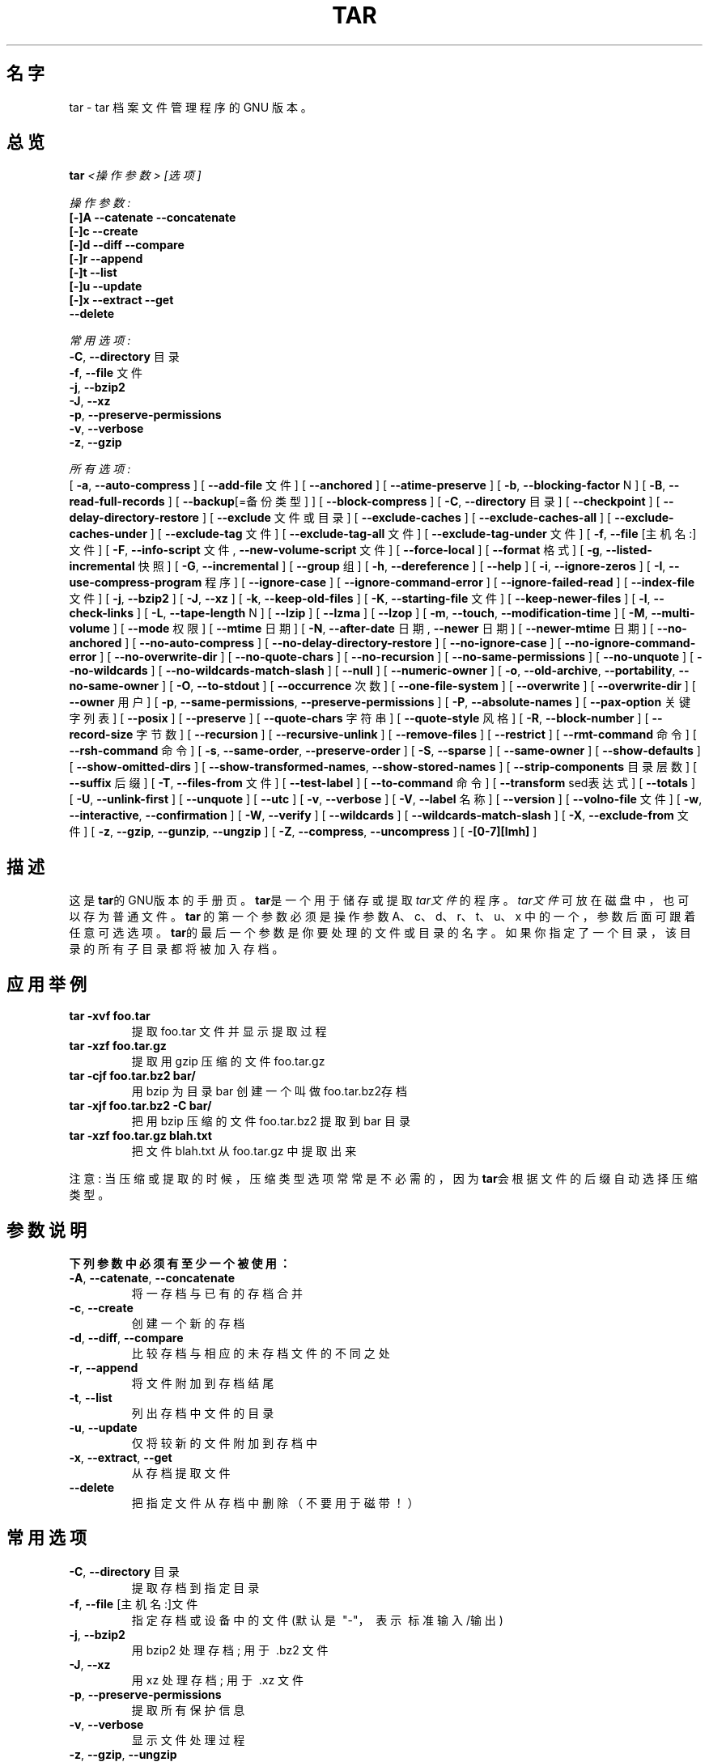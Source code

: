 .TH TAR 1 "Mar 2010" "GNU" "tar"
.SH 名字
tar \- tar 档案文件管理程序的 GNU 版本。
.SH 总览
.B tar
.I <操作参数> [选项]

.I 操作参数:
.nf
.B [-]A --catenate --concatenate
.B [-]c --create
.B [-]d --diff --compare
.B [-]r --append
.B [-]t --list
.B [-]u --update
.B [-]x --extract --get
.B --delete
.fi

.I 常用选项:
.nf
.BR -C ", " --directory " 目录"
.BR -f ", " --file " 文件"
.BR -j ", " --bzip2
.BR -J ", " --xz
.BR -p ", " --preserve-permissions
.BR -v ", " --verbose
.BR -z ", " --gzip
.fi

.I 所有选项:
.br
[
.BR -a ", " --auto-compress
]
[
.BR --add-file " 文件"
]
[
.BR --anchored
]
[
.BR --atime-preserve
]
[
.BR -b ", " --blocking-factor " N"
]
[
.BR -B ", " --read-full-records
]
[
.BR --backup "[=备份类型]"
]
[
.BR --block-compress
]
[
.BR -C ", " --directory " 目录"
]
[
.BR --checkpoint
]
[
.BR --delay-directory-restore
]
[
.BR --exclude " 文件或目录"
]
[
.BR --exclude-caches
]
[
.BR --exclude-caches-all
]
[
.BR --exclude-caches-under
]
[
.BR --exclude-tag " 文件"
]
[
.BR --exclude-tag-all " 文件"
]
[
.BR --exclude-tag-under " 文件"
]
[
.BR -f ", " --file " [主机名:]文件"
]
[
.BR -F ", " --info-script " 文件, " --new-volume-script " 文件"
]
[
.BR --force-local
]
[
.BR --format " 格式"
]
[
.BR -g ", " --listed-incremental " 快照"
]
[
.BR -G ", " --incremental
]
[
.BR --group " 组"
]
[
.BR -h ", " --dereference
]
[
.BR --help
]
[
.BR -i ", " --ignore-zeros
]
[
.BR -I ", " --use-compress-program " 程序"
]
[
.BR --ignore-case
]
[
.BR --ignore-command-error
]
[
.BR --ignore-failed-read
]
[
.BR --index-file " 文件"
]
[
.BR -j ", " --bzip2
]
[
.BR -J ", " --xz
]
[
.BR -k ", " --keep-old-files
]
[
.BR -K ", " --starting-file " 文件"
]
[
.BR --keep-newer-files
]
[
.BR -l ", " --check-links
]
[
.BR -L ", " --tape-length " N"
]
[
.BR --lzip
]
[
.BR --lzma
]
[
.BR --lzop
]
[
.BR -m ", " --touch ", " --modification-time
]
[
.BR -M ", " --multi-volume
]
[
.BR --mode " 权限"
]
[
.BR --mtime " 日期"
]
[
.BR -N ", " --after-date " 日期, " --newer " 日期"
]
[
.BR --newer-mtime " 日期"
]
[
.BR --no-anchored
]
[
.BR --no-auto-compress
]
[
.BR --no-delay-directory-restore
]
[
.BR --no-ignore-case
]
[
.BR --no-ignore-command-error
]
[
.BR --no-overwrite-dir
]
[
.BR --no-quote-chars
]
[
.BR --no-recursion
]
[
.BR --no-same-permissions
]
[
.BR --no-unquote
]
[
.BR --no-wildcards
]
[
.BR --no-wildcards-match-slash
]
[
.BR --null
]
[
.BR --numeric-owner
]
[
.BR -o ", " --old-archive ", " --portability ", " --no-same-owner
]
[
.BR -O ", " --to-stdout
]
[
.BR --occurrence " 次数"
]
[
.BR --one-file-system
]
[
.BR --overwrite
]
[
.BR --overwrite-dir
]
[
.BR --owner " 用户"
]
[
.BR -p ", " --same-permissions ", " --preserve-permissions
]
[
.BR -P ", " --absolute-names
]
[
.BR --pax-option " 关键字列表"
]
[
.BR --posix
]
[
.BR --preserve
]
[
.BR --quote-chars " 字符串"
]
[
.BR --quote-style " 风格"
]
[
.BR -R ", " --block-number
]
[
.BR --record-size " 字节数"
]
[
.BR --recursion
]
[
.BR --recursive-unlink
]
[
.BR --remove-files
]
[
.BR --restrict
]
[
.BR --rmt-command " 命令"
]
[
.BR --rsh-command " 命令"
]
[
.BR -s ", " --same-order ", " --preserve-order
]
[
.BR -S ", " --sparse
]
[
.BR --same-owner
]
[
.BR --show-defaults
]
[
.BR --show-omitted-dirs
]
[
.BR --show-transformed-names ", " --show-stored-names
]
[
.BR --strip-components " 目录层数"
]
[
.BR --suffix " 后缀"
]
[
.BR -T ", " --files-from " 文件"
]
[
.BR --test-label
]
[
.BR --to-command " 命令"
]
[
.BR --transform " sed表达式"
]
[
.BR --totals
]
[
.BR -U ", " --unlink-first
]
[
.BR --unquote
]
[
.BR --utc
]
[
.BR -v ", " --verbose
]
[
.BR -V ", " --label " 名称"
]
[
.BR --version
]
[
.BR --volno-file " 文件"
]
[
.BR -w ", " --interactive ", " --confirmation
]
[
.BR -W ", " --verify
]
[
.BR --wildcards
]
[
.BR --wildcards-match-slash
]
[
.BR -X ", " --exclude-from " 文件"
]
[
.BR -z ", " --gzip ", " --gunzip ", " --ungzip
]
[
.BR -Z ", " --compress ", " --uncompress
]
[
.BR -[0-7][lmh]
]
.SH 描述
这是\fBtar\fR的GNU版本的手册页。 \fBtar\fR是一个用于储存或提取\fItar文件\fR的程序。 \fItar文件\fR可放在磁盘中， 也可以存为普通文件。
\fBtar\fR\ 的第一个参数必须是操作参数A、c、d、r、t、u、x 中的一个， 参数后面可跟着任意可选选项。
\fBtar\fR的最后一个参数是你要处理的文件或目录的名字。 如果你指定了一个目录， 该目录的所有子目录都将被加入存档。
.SH 应用举例
.TP
.B tar -xvf foo.tar
提取 foo.tar 文件并显示提取过程
.TP
.B tar -xzf foo.tar.gz
提取用 gzip 压缩的文件 foo.tar.gz
.TP
.B tar -cjf foo.tar.bz2 bar/
用 bzip 为目录 bar 创建一个叫做 foo.tar.bz2存档
.TP
.B tar -xjf foo.tar.bz2 -C bar/
把用 bzip 压缩的文件 foo.tar.bz2 提取到 bar 目录
.TP
.B tar -xzf foo.tar.gz blah.txt
把文件 blah.txt 从 foo.tar.gz 中提取出来
.P
注意: 当压缩或提取的时候， 压缩类型选项常常是不必需的， 因为\fBtar\fR会根据文件的后缀自动选择压缩类型。
.SH "参数说明"
.TP
.B 下列参数中必须有至少一个被使用：
.TP
.BR -A ", " --catenate ", " --concatenate
将一存档与已有的存档合并
.TP
.BR -c ", " --create
创建一个新的存档
.TP
.BR -d ", " --diff ", " --compare
比较存档与相应的未存档文件的不同之处
.TP
.BR -r ", " --append
将文件附加到存档结尾
.TP
.BR -t ", " --list
列出存档中文件的目录
.TP
.BR -u ", " --update
仅将较新的文件附加到存档中
.TP
.BR -x ", " --extract ", " --get
从存档提取文件
.TP
.BR --delete
把指定文件从存档中删除（不要用于磁带！）
.SH "常用选项"
.TP
.BR -C ", " --directory " 目录"
提取存档到指定目录
.TP
.BR -f ", " --file " [主机名:]文件"
指定存档或设备中的文件 (默认是\ "-"，\ 表示\ 标准输入/输出)
.TP
.BR -j ", " --bzip2
用 bzip2 处理存档;\ 用于\ .bz2\ 文件
.TP
.BR -J ", " --xz
用 xz 处理存档;\ 用于\ .xz\ 文件
.TP
.BR -p ", " --preserve-permissions
提取所有保护信息
.TP
.BR -v ", " --verbose
显示文件处理过程
.TP
.BR -z ", " --gzip ", " --ungzip
用 gzip 处理存档;\ 用于\ .gz\ 文件
.SH "所有选项"
.TP
.BR -a ", " --auto-compress
根据存档后缀来选择压缩程序
.TP
.BR --add-file " 文件"
添加指定文件到存档 (对以下标线开头的文件很有用)
.TP
.BR --anchored
patterns will match the start of file names
.TP
.BR --atime-preserve
不改变存档中文件的访问时间
.TP
.BR -b ", " --blocking-factor " N"
指定块大小为 Nx512 字节（默认N=20)
.TP
.BR -B ", " --read-full-blocks
读取时重组块\ (用于读取4.2BSD pipes)
.TP
.BR --backup "[=备份类型]"
备份文件而不是删除它们,  备份类型有simple、numbered等
.TP
.BR --block-compress
让磁带的输出结果成块输出
.TP
.BR -C ", " --directory " 目录"
提取文档到指定目录
.TP
.BR --checkpoint
读取存档时显示目录名
.TP
.BR --delay-directory-restore
延迟对已提取目录的修改时间和权限的设定， 直到提取结束
.TP
.BR --exclude " 文件或目录"
排除指定文件或目录
.TP
.BR --exclude-caches
排除带有\ 缓存目录\ 标记的目录
.TP
.BR --exclude-tag " 文件"
排除包含指定文件的目录
.TP
.BR -f ", " --file " [主机名:]文件"
指定存档或设备中的文件 (默认是\ "-"，\ 表示\ 标准输入/输出)
.TP
.BR -F ", " --info-script " 文件, " --new-volume-script " 文件"
在每卷磁带的结尾运行脚本 （会应用\fI--multi-volume\fR选项）
.TP
.BR --force-local
存档文件是本地的，\ 即使它的名称中含有冒号
.TP
.BR --format " FORMAT"
选择创建存档的格式
.nf
\fIv7\fR - Unix V7
\fIoldgnu\fR - GNU tar <=1.12
\fIgnu\fR - GNU tar 1.13
\fIustar\fR - POSIX.1-1988
\fIposix\fR - POSIX.1-2001
.fi
.TP
.BR -g ", " --listed-incremental " 快照"
创建/列出/提取\ 新GNU格式的增量备份
.TP
.BR --group " 组"
将添加到存档的文件的组标识设置为指定组， 而不是源文件所在的组; 这个选项对提取无效
.TP
.BR -G ", " --incremental
创建/列出/提取\ 旧GNU格式的增量备份
.TP
.BR -h ", " --dereference
不存入符号链接;\ 存入链接指向的文件
.TP
.BR --help
显示像本手册这样的帮助信息， 但不像这么详细
.TP
.BR -i ", " --ignore-zeros
忽略存档中的 0 字节块 （那通常意味着文件结束)
.TP
.BR -I ", " --use-compress-program " 程序"
通过指定程序访问存档 (该程序通常是一个压缩程序; 它需能接受\ \fI-d\fR\ 参数)
.TP
.BR --ignore-case
排除文件时不区分大小写
.TP
.BR --ignore-command-error
忽略子程序的退出代码
.TP
.BR --ignore-failed-read
遇到不可读文件的非零状态不退出
.TP
.BR --index-file " 文件"
将处理过程信息输出到指定文件， 而不是输出到标准输出
.TP
.BR -j ", " --bzip2
用 bzip2 处理存档，\ 用于\ .bz2\ 文件
.TP
.BR -J ", " --xz
用 xz 处理存档，\ 用于\ .xz\ 文件
.TP
.BR -k ", " --keep-old-files
保留已存在的文件;\ 不用存档中的文件覆盖它们
.TP
.BR -K ", " --starting-file " FILE"
从存档中的指定文件处开始
.TP
.BR --keep-newer-files
不覆盖比存档新的文件
.TP
.BR -l ", " --check-links
如果文件系统中文件的硬链接数和存档中记录的不同， 则发出警告
.TP
.BR -L ", " --tape-length " N"
在写入了N*1024字节后， 更换磁带
.TP
.BR -m ", " --touch ", " --modification-time
不提取文件的修改时间
.TP
.BR -M ", " --multi-volume
创建/列出/提取 多卷存档
.TP
.BR --mode " 权限"
添加文件时应用指定的权限 (参看\ \fBchmod\fR(1))
.TP
.BR --mtime " 日期"
当创建存档时，\ 使用指定日期作为存档成员的修改日期， 而不是使用文件的实际修改时间
.TP
.BR -N ", " --after-date " 日期, " --newer " 日期"
只存储在指定日期后有修改或状态更新 (权限，\ ACLs，\ 扩展属性，\ ...)的文件
.TP
.BR --newer-mtime " 日期"
和\ \fI--newer\fR\ 类似， 但是只存储指定日期后有修改的文件
.TP
.BR --no-anchored
匹配任意‘/’后字符项\fI--exclude\fR一起使用
.TP
.BR --no-auto-compress
不根据存档后缀来决定使用哪个压缩程序
.TP
.BR --no-delay-directory-restore
在目录中的所有文件都被提取完成时， 就设定该目录的修改时间和权限; 这是默认设置
.TP
.BR --no-ignore-command-error
对以非零状态终止的子程序的显示警告
.TP
.BR --no-ignore-case
用\ \fI--exclude\fR\ 匹配时区分大小写
.TP
.BR --no-overwrite-dir
从存档中提取文件时，\ 保留已存在目录的元数据。
.TP
.BR --no-quote-chars " 字符串"
把指定字符串中的字符从\fI--quote-chars\fR选项指定的字符中去除
.TP
.BR --no-recursion
不递归进入子目录
.TP
.BR --no-same-permissions
提取时应用用户的umask， 而不是用已记录的权限
.TP
.BR --no-unquote
将所有输入文件或成员的名字作为普通文字， 不解释转义序列
.TP
.BR --no-wildcards
不对\fI--exclude\fR使用通配符
.TP
.BR --no-wildcards-match-slash
\fI--exclude\fR的通配符不匹配斜杠(/)
.TP
.BR --null
\fI--files-from\fR读取以空值终止的名字， 禁用\fI--directory\fR
.TP
.BR --numeric-owner
总是用数字作为 用户/组 的名字
.TP
.BR -o ", " --old-archive ", " --portability
相当于\fI--format=v7\fR； 当创建存档时\fI-o\fR选项表示这个行为 （已弃用的行为）
.TP
.BR -o ", " --no-same-owner
提取时不恢复所有权； 当提取时\fI-o\fR选项表示这个行为
.TP
.BR -O ", " --to-stdout
将文件提取到标准输出
.TP
.BR --occurrence " 次数"
只处理指定次数每个已被命名的文件的在操作中的出现； 用于\fI--delete\fR, \fI--diff\fR, \fI--extract\fR, 或 \fI--list\fR
.TP
.BR --one-file-system
创建存档时停留在本地文件系统
.TP
.BR --overwrite
提取时覆盖已存在的文件和目录中的元数据
.TP
.BR --overwrite-dir
提取时覆盖目录中的元数据
.TP
.BR --owner " 用户"
将文件所有者设为指定用户， 而不是原文件的所有者； 这个选项对提取无效 
.TP
.BR -p ", " --preserve-permissions ", " --same-permissions
提取所有保护信息
.TP
.BR -P ", " --absolute-names
将文件名开头的“/”符号看作文件名的一部分
.TP
.BR --pax-option " 关键字列表"
修改\fBtar\fR处理扩展头关键字的方式， 只用于POSIX.1-2001存档
.TP
.BR --posix
相当于\fI--format=posix\fR
.TP
.BR --preserve
相当于\fI--preserve-permissions\fR加上\fI--same-order\fR
.TP
.BR --quote-chars " 字符串"
总是标出指定字符串中包含的的字符， 即使已选择的标识风格不标识它们
.TP
.BR --quote-style " 风格"
设定显示成员和文件名称的标识风格
.TP
.BR -R ", " --record-number
显示存档中每条信息的记录数字
.TP
.BR --record-size " 字节数"
访问存档时每条记录使用指定的字节数
.TP
.BR --recursion
递归进入目录
.TP
.BR --recursive-unlink
提取目录之前先把存在的相同名称的目录删除
.TP
.BR --remove-files
把文件加入到存档后删除这些文件
.TP
.BR --restrict
禁用一些有潜在害处的选项； 目前这会禁用多卷菜单中对shell的调用
.TP
.BR --rmt-command " 命令"
用指定的命令代替默认的/usr/sbin/rmt
.TP
.BR --rsh-command " 命令"
用指定的远程命令代替\fBrsh\fR(1)
.TP
.BR -s ", " --same-order ", " --preserve-order
名称列表会被排序以匹配存档
.TP
.BR -S ", " --sparse
高效地处理稀疏文件
.TP
.BR --same-owner
以相同的所有权创建提取出的文件
.TP
.BR --show-defaults
显示\fBtar\fR使用的默认选项
.TP
.BR --show-omitted-dirs
显示提取时\fBtar\fR跳过的目录
.TP
.BR --show-transformed-names ", " --show-stored-names
应用了任何\fBsed\fR转换之后， 显示文件或成员名字
.TP
.BR --strip-components " 目录层数"
在提取前， 把文件从前往后指定层数的目录都从提取路径中去掉， 如果文件包含在指定层数中， 则不被提取
.TP
.BR --suffix " 后缀"
备份文件时， 使用指定的后缀， 而不是使用默认后缀‘～’
.TP
.BR -T ", " --files-from " 文件"
从指定文件中获得要提取或创建的存档的名字
.TP
.BR --test-label
读取卷标； 如果一个词被指定了， 则测试它是否匹配这个卷标
.TP
.BR --to-command " 命令"
提取期间， 将提取的文件导入到指定命令的标准输入
.TP
.BR --totals
显示用--create参数写入的总字节数
.TP
.BR --transform " sed表达式"
用\fBsed\fR的转换表达式转换文件或成员的名字
.TP
.BR -U ", " --unlink-first
提取文件之前，删除已存在的与之同名的文件
.TP
.BR --unquote
不标识输入文件或成员的名字； 这是默认选项
.TP
.BR --utc
以UTC时间显示文件的修改日期
.TP
.BR -v ", " --verbose
列出文件的处理情况
.TP
.BR -V ", " --label " 名称"
用指定卷名创建存档
.TP
.BR --version
显示\fBtar\fR程序的版本信息
.TP
.BR --volno-file " 文件"
保持追踪指定文件中多卷存档的卷编号； 和\fI--multi-volume\fR一起使用
.TP
.BR -w ", " --interactive ", " --confirmation
每一个动作都要求确认
.TP
.BR -W ", " --verify
写完存档后对其进行校验
.TP
.BR --wildcards
对\fI--exclude\fR用通配符
.TP
.BR --wildcards-match-slash
\fI--exclude\fR的通配符匹配斜杠(/)
.TP
.BR -X ", " --exclude-from " 文件"

排除列在指定文件中的文件
.TP
.BR -z ", " --gzip ", " --gunzip ", " --ungzip
用gzip对存档进行操作
.TP
.BR -Z ", " --compress ", " --uncompress
用compress对存档进行操作
.TP
.BR -[0-7][lmh]
指定驱动器[0-7]和压缩密度[低中高]
.SH BUGS
GNU世界的人， 通常不喜欢man手册， 而是写文档代替之。
\fBtar\fR的维护者也是如此。 所以，\ 这个man手册页可能会不完全， 或者不够新， 它被包含在Gentoo的portage树中， 因为man是一个非常好的工具：）。 这个man手册页最初取自Debian\ Linux， 从那时起已在这里被很好地更新。
.SH "报告 BUGS"
请通过 http://bugs.gentoo.org/ 报告Bug。
翻译问题请联系译者或到 https://github.com/lidaobing/manpages-zh/ 提交问题
.SH "作者"
.nf
Debian Linux http://www.debian.org/
Mike Frysinger <vapier@gentoo.org>
.SH "译者"
.nf
CMPP 中文手册页计划 http://cmpp.linuxforum.net (2001/08/08)
Saigut <gosaigut@gmail.com> (2013/11/09)
.SH "中文版最新更新"
.R 2014/10/04
.fi
